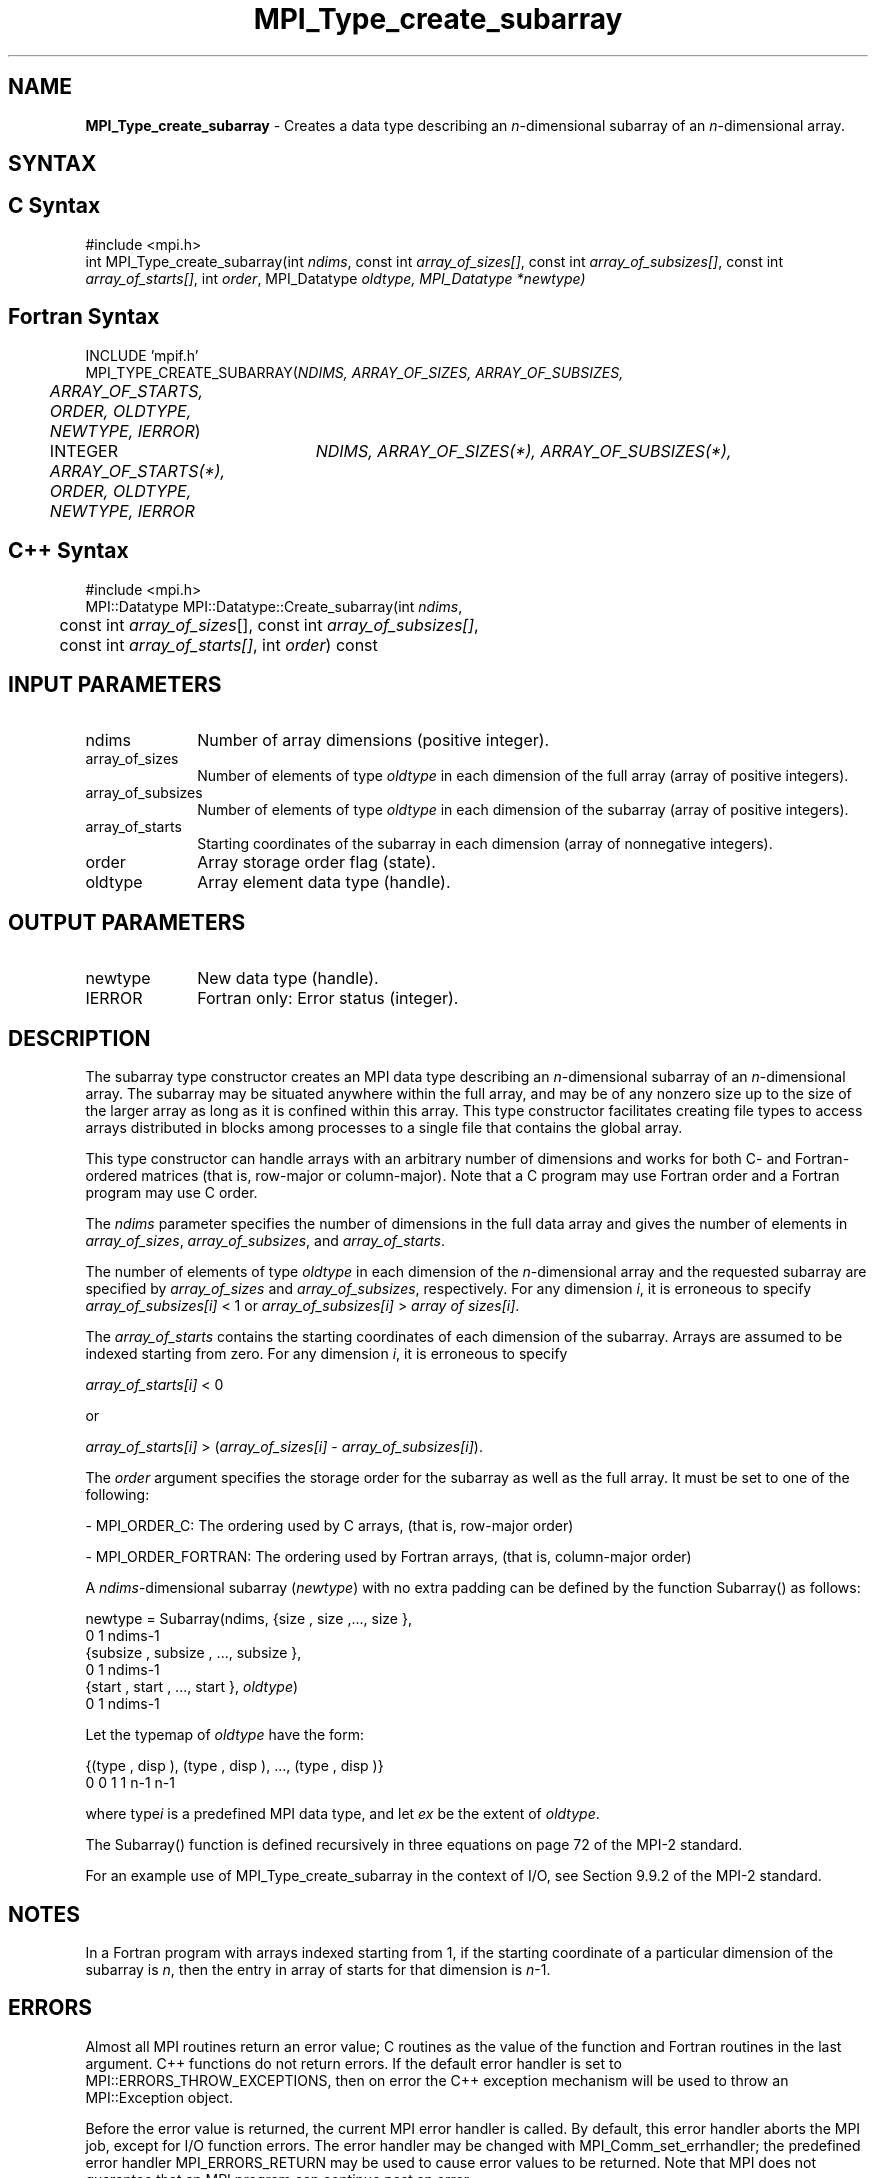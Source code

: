 .\" -*- nroff -*-
.\" Copyright 2013 Los Alamos National Security, LLC. All rights reserved.
.\" Copyright 2010 Cisco Systems, Inc.  All rights reserved.
.\" Copyright 2006-2008 Sun Microsystems, Inc.
.\" Copyright (c) 1996 Thinking Machines
.TH MPI_Type_create_subarray 3 "Unreleased developer copy" "1.8.2rc6git" "Open MPI"
.SH NAME
\fBMPI_Type_create_subarray\fP \- Creates a data type describing an \fIn\fP-dimensional subarray of an \fIn\fP-dimensional array. 

.SH SYNTAX
.ft R
.SH C Syntax
.nf
#include <mpi.h>
int MPI_Type_create_subarray(int \fIndims\fP, const int \fIarray_of_sizes[]\fP, const int \fIarray_of_subsizes[]\fP, const int \fIarray_of_starts[]\fP, int \fIorder\fP, MPI_Datatype \fIoldtype\fO, MPI_Datatype \fI*newtype\fP)

.fi
.SH Fortran Syntax
.nf
INCLUDE 'mpif.h'
MPI_TYPE_CREATE_SUBARRAY(\fINDIMS, ARRAY_OF_SIZES, ARRAY_OF_SUBSIZES, 
	ARRAY_OF_STARTS, ORDER, OLDTYPE, NEWTYPE, IERROR\fP) 

	INTEGER	\fINDIMS, ARRAY_OF_SIZES(*), ARRAY_OF_SUBSIZES(*),
	ARRAY_OF_STARTS(*), ORDER, OLDTYPE, NEWTYPE, IERROR\fP

.fi
.SH C++ Syntax
.nf
#include <mpi.h>
MPI::Datatype MPI::Datatype::Create_subarray(int \fIndims\fP, 
	const int \fIarray_of_sizes\fP[], const int \fIarray_of_subsizes[]\fP, 
	const int \fIarray_of_starts[]\fP, int \fIorder\fP) const

.fi
.SH INPUT PARAMETERS
.ft R
.TP 1i
ndims
Number of array dimensions (positive integer).
.TP 1i
array_of_sizes
Number of elements of type \fIoldtype\fP in each dimension of the full array (array of positive integers).
.TP 1i
array_of_subsizes
Number of elements of type \fIoldtype\fP in each dimension of the subarray (array of positive integers).
.TP 1i
array_of_starts
Starting coordinates of the subarray in each dimension (array of nonnegative integers).
.TP 1i
order
Array storage order flag (state).
.TP 1i
oldtype
Array element data type (handle).


.SH OUTPUT PARAMETERS
.ft R
.TP 1i
newtype
New data type (handle).
.TP 1i
IERROR
Fortran only: Error status (integer). 

.SH DESCRIPTION
.ft R
The subarray type constructor creates an MPI data type describing an \fIn\fP-dimensional subarray of an \fIn\fP-dimensional array. The subarray may be situated anywhere within the full array, and may be of any nonzero size up to the size of the larger array as long as it is confined within this array. This type constructor facilitates creating file types to access arrays distributed in blocks among processes to a single file that contains the global array. 
.sp
This type constructor can handle arrays with an arbitrary number of dimensions and works for both C- and Fortran-ordered matrices (that is, row-major or column-major). Note that a C program may use Fortran order and a Fortran program may use C order. 
.sp
The \fIndims\fP parameter specifies the number of dimensions in the full data array and gives the number of elements in \fIarray_of_sizes\fP, \fIarray_of_subsizes\fP, and \fIarray_of_starts\fP. 
.sp
The number of elements of type \fIoldtype\fP in each dimension of the \fIn\fP-dimensional array and the requested subarray are specified by \fIarray_of_sizes\fP and \fIarray_of_subsizes\fP, respectively. For any dimension \fIi\fP, it is erroneous to specify \fIarray_of_subsizes[i]\fP < 1 or \fIarray_of_subsizes[i]\fP > \fIarray of sizes[i]\fP. 
.sp
The \fIarray_of_starts\fP contains the starting coordinates of each dimension of the subarray. Arrays are assumed to be indexed starting from zero. For any dimension \fIi\fP, it is erroneous to specify 
.sp
.nf
\fIarray_of_starts[i]\fP < 0 
.fi
.sp
or 
.sp
.nf
\fIarray_of_starts[i]\fP > (\fIarray_of_sizes[i]\fP - \fIarray_of_subsizes[i]\fP). 
.fi
.sp
The \fIorder\fP argument specifies the storage order for the subarray as well as the full array. It must be set to one of the following: 
.sp
- MPI_ORDER_C: The ordering used by C arrays, (that is, row-major order)
.sp
- MPI_ORDER_FORTRAN: The ordering used by Fortran arrays, (that is, column-major order)
.sp
A \fIndims\fP-dimensional subarray (\fInewtype\fP) with no extra padding can be defined by the function Subarray() as follows: 
.sp
.nf
   newtype = Subarray(ndims, {size , size ,\..., size       },
                                  0      1           ndims-1
             {subsize , subsize , \..., subsize       },
                     0         1               ndims-1
             {start , start , \..., start       }, \fIoldtype\fP)
                   0       1             ndims-1
.fi
.sp
Let the typemap of \fIoldtype\fP have the form:
.sp
.nf
   {(type , disp ), (type , disp ), \..., (type   , disp   )}
         0      0        1      1              n-1      n-1
.fi
.sp
where type\fIi\fP is a predefined MPI data type, and let \fIex\fP be the extent of \fIoldtype\fP. 
.sp
The Subarray() function is defined recursively in three equations on page 72 of the MPI-2 standard. 
.sp
For an example use of MPI_Type_create_subarray in the context of I/O, see Section 9.9.2 of the MPI-2 standard.


.SH NOTES
.ft R
In a Fortran program with arrays indexed starting from 1, if the starting coordinate of a particular dimension of the subarray is \fIn\fP, then the entry in array of starts for that dimension is \fIn\fP-1. 

.SH ERRORS
Almost all MPI routines return an error value; C routines as the value of the function and Fortran routines in the last argument. C++ functions do not return errors. If the default error handler is set to MPI::ERRORS_THROW_EXCEPTIONS, then on error the C++ exception mechanism will be used to throw an MPI::Exception object.
.sp
Before the error value is returned, the current MPI error handler is
called. By default, this error handler aborts the MPI job, except for I/O function errors. The error handler may be changed with MPI_Comm_set_errhandler; the predefined error handler MPI_ERRORS_RETURN may be used to cause error values to be returned. Note that MPI does not guarantee that an MPI program can continue past an error.  


